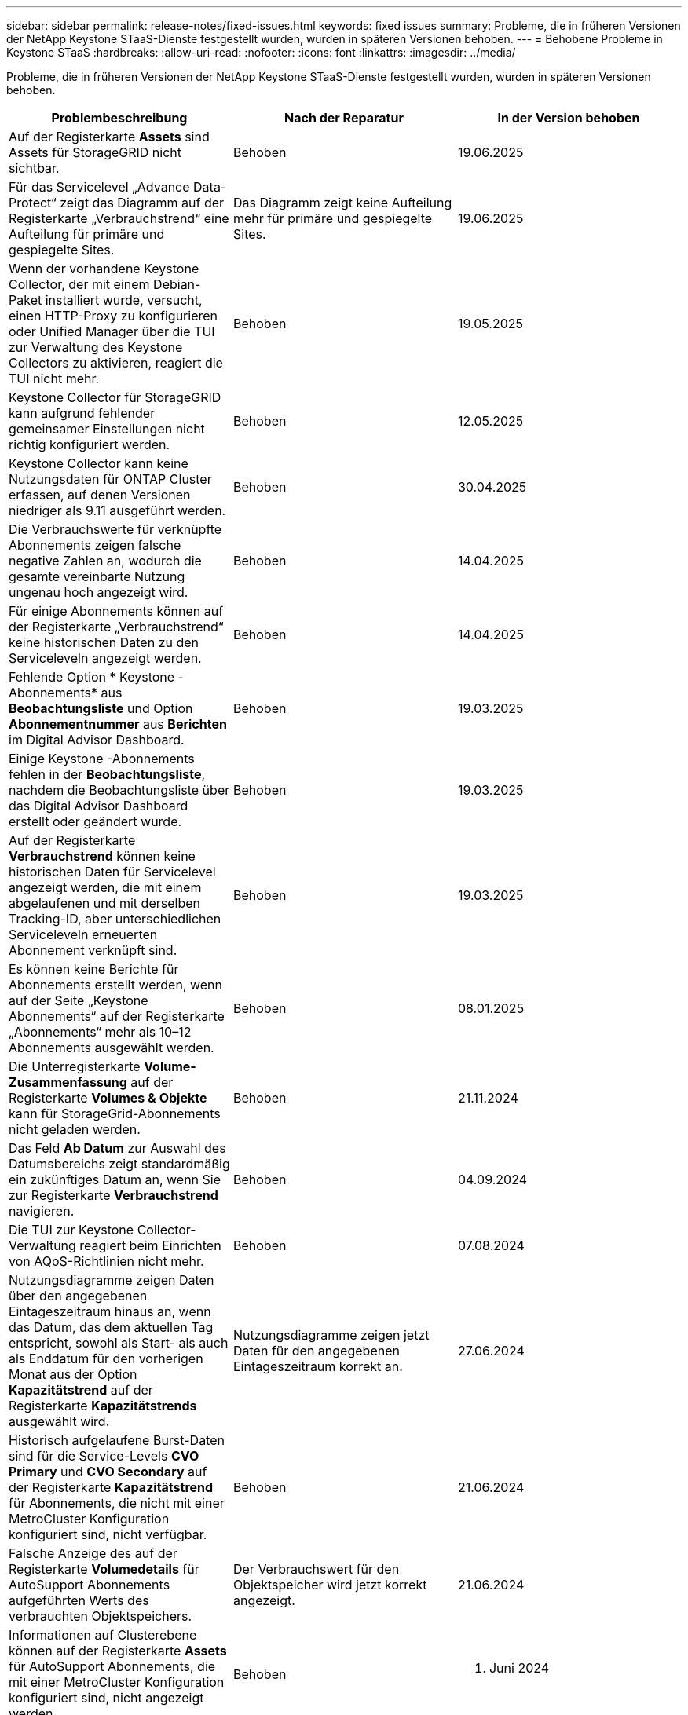 ---
sidebar: sidebar 
permalink: release-notes/fixed-issues.html 
keywords: fixed issues 
summary: Probleme, die in früheren Versionen der NetApp Keystone STaaS-Dienste festgestellt wurden, wurden in späteren Versionen behoben. 
---
= Behobene Probleme in Keystone STaaS
:hardbreaks:
:allow-uri-read: 
:nofooter: 
:icons: font
:linkattrs: 
:imagesdir: ../media/


[role="lead"]
Probleme, die in früheren Versionen der NetApp Keystone STaaS-Dienste festgestellt wurden, wurden in späteren Versionen behoben.

[cols="3*"]
|===
| Problembeschreibung | Nach der Reparatur | In der Version behoben 


 a| 
Auf der Registerkarte *Assets* sind Assets für StorageGRID nicht sichtbar.
 a| 
Behoben
 a| 
19.06.2025



 a| 
Für das Servicelevel „Advance Data-Protect“ zeigt das Diagramm auf der Registerkarte „Verbrauchstrend“ eine Aufteilung für primäre und gespiegelte Sites.
 a| 
Das Diagramm zeigt keine Aufteilung mehr für primäre und gespiegelte Sites.
 a| 
19.06.2025



 a| 
Wenn der vorhandene Keystone Collector, der mit einem Debian-Paket installiert wurde, versucht, einen HTTP-Proxy zu konfigurieren oder Unified Manager über die TUI zur Verwaltung des Keystone Collectors zu aktivieren, reagiert die TUI nicht mehr.
 a| 
Behoben
 a| 
19.05.2025



 a| 
Keystone Collector für StorageGRID kann aufgrund fehlender gemeinsamer Einstellungen nicht richtig konfiguriert werden.
 a| 
Behoben
 a| 
12.05.2025



 a| 
Keystone Collector kann keine Nutzungsdaten für ONTAP Cluster erfassen, auf denen Versionen niedriger als 9.11 ausgeführt werden.
 a| 
Behoben
 a| 
30.04.2025



 a| 
Die Verbrauchswerte für verknüpfte Abonnements zeigen falsche negative Zahlen an, wodurch die gesamte vereinbarte Nutzung ungenau hoch angezeigt wird.
 a| 
Behoben
 a| 
14.04.2025



 a| 
Für einige Abonnements können auf der Registerkarte „Verbrauchstrend“ keine historischen Daten zu den Serviceleveln angezeigt werden.
 a| 
Behoben
 a| 
14.04.2025



 a| 
Fehlende Option * Keystone -Abonnements* aus *Beobachtungsliste* und Option *Abonnementnummer* aus *Berichten* im Digital Advisor Dashboard.
 a| 
Behoben
 a| 
19.03.2025



 a| 
Einige Keystone -Abonnements fehlen in der *Beobachtungsliste*, nachdem die Beobachtungsliste über das Digital Advisor Dashboard erstellt oder geändert wurde.
 a| 
Behoben
 a| 
19.03.2025



 a| 
Auf der Registerkarte *Verbrauchstrend* können keine historischen Daten für Servicelevel angezeigt werden, die mit einem abgelaufenen und mit derselben Tracking-ID, aber unterschiedlichen Serviceleveln erneuerten Abonnement verknüpft sind.
 a| 
Behoben
 a| 
19.03.2025



 a| 
Es können keine Berichte für Abonnements erstellt werden, wenn auf der Seite „Keystone Abonnements“ auf der Registerkarte „Abonnements“ mehr als 10–12 Abonnements ausgewählt werden.
 a| 
Behoben
 a| 
08.01.2025



 a| 
Die Unterregisterkarte *Volume-Zusammenfassung* auf der Registerkarte *Volumes & Objekte* kann für StorageGrid-Abonnements nicht geladen werden.
 a| 
Behoben
 a| 
21.11.2024



 a| 
Das Feld *Ab Datum* zur Auswahl des Datumsbereichs zeigt standardmäßig ein zukünftiges Datum an, wenn Sie zur Registerkarte *Verbrauchstrend* navigieren.
 a| 
Behoben
 a| 
04.09.2024



 a| 
Die TUI zur Keystone Collector-Verwaltung reagiert beim Einrichten von AQoS-Richtlinien nicht mehr.
 a| 
Behoben
 a| 
07.08.2024



 a| 
Nutzungsdiagramme zeigen Daten über den angegebenen Eintageszeitraum hinaus an, wenn das Datum, das dem aktuellen Tag entspricht, sowohl als Start- als auch als Enddatum für den vorherigen Monat aus der Option *Kapazitätstrend* auf der Registerkarte *Kapazitätstrends* ausgewählt wird.
 a| 
Nutzungsdiagramme zeigen jetzt Daten für den angegebenen Eintageszeitraum korrekt an.
 a| 
27.06.2024



 a| 
Historisch aufgelaufene Burst-Daten sind für die Service-Levels *CVO Primary* und *CVO Secondary* auf der Registerkarte *Kapazitätstrend* für Abonnements, die nicht mit einer MetroCluster Konfiguration konfiguriert sind, nicht verfügbar.
 a| 
Behoben
 a| 
21.06.2024



 a| 
Falsche Anzeige des auf der Registerkarte *Volumedetails* für AutoSupport Abonnements aufgeführten Werts des verbrauchten Objektspeichers.
 a| 
Der Verbrauchswert für den Objektspeicher wird jetzt korrekt angezeigt.
 a| 
21.06.2024



 a| 
Informationen auf Clusterebene können auf der Registerkarte *Assets* für AutoSupport Abonnements, die mit einer MetroCluster Konfiguration konfiguriert sind, nicht angezeigt werden.
 a| 
Behoben
 a| 
21. Juni 2024



 a| 
Falsche Platzierung von Keystone -Daten in CSV-Berichten, wenn die Spalte *Kontoname* in CSV-Berichten, die aus der Registerkarte *Kapazitätstrend* generiert wurden, einen Kontonamen mit einem Komma enthält `(,)` .
 a| 
Keystone -Daten werden in CSV-Berichten korrekt ausgerichtet.
 a| 
29.05.2024



 a| 
Zeigen Sie die aufgelaufene Burst-Nutzung auf der Registerkarte *Kapazitätstrend* an, auch wenn der Verbrauch unter der zugesagten Kapazität liegt.
 a| 
Behoben
 a| 
29.05.2024



 a| 
Falscher Tooltip-Text für das Indexsymbol *Current Burst* auf der Registerkarte *Capacity Trend*.
 a| 
Zeigt den richtigen Tooltip-Text an: „_Die Menge der aktuell verbrauchten Burst-Kapazität.“  Beachten Sie, dass dies für den aktuellen Abrechnungszeitraum gilt, nicht für den ausgewählten Datumsbereich._"
 a| 
28.03.2024



 a| 
Informationen zu nicht AQoS-konformen Volumes und MetroCluster Partnern sind für AutoSupport Abonnements nicht verfügbar, wenn 24 Stunden lang keine Keystone Daten vorhanden sind.
 a| 
Behoben
 a| 
28.03.2024



 a| 
Gelegentliche Nichtübereinstimmung bei der Anzahl der nicht AQoS-konformen Volumes, die auf den Registerkarten *Volume-Zusammenfassung* und *Volume-Details* aufgeführt sind, wenn einem Volume zwei Service-Level zugewiesen sind, das die AQoS-Konformität nur für ein Service-Level erfüllt.
 a| 
Behoben
 a| 
28.03.2024



 a| 
Auf der Registerkarte *Assets* sind keine Informationen zu AutoSupport -Abonnements verfügbar.
 a| 
Behoben
 a| 
14.03.2024



 a| 
Wenn sowohl MetroCluster als auch FabricPool in einer Umgebung aktiviert wurden, in der Tarifpläne sowohl für Tiering als auch für Objektspeicher anwendbar waren, konnten die Servicelevel für die Spiegelvolumes (sowohl Bestandteil- als auch FabricPool -Volumes) falsch abgeleitet werden.
 a| 
Auf Spiegelvolumes werden die richtigen Servicelevel angewendet.
 a| 
29.02.2024



 a| 
Bei einigen Abonnements mit einem einzigen Servicelevel oder Tarifplan fehlte die Spalte „AQoS-Konformität“ in der CSV-Ausgabe der Berichte auf der Registerkarte „Volumes“.
 a| 
Die Compliance-Spalte ist in den Berichten sichtbar.
 a| 
29.02.2024



 a| 
In einigen MetroCluster Umgebungen wurden gelegentlich Anomalien in den IOPS-Dichtediagrammen auf der Registerkarte *Leistung* festgestellt.  Dies geschah aufgrund einer ungenauen Zuordnung der Volumina zu den Serviceleveln.
 a| 
Die Diagramme werden korrekt angezeigt.
 a| 
29.02.2024



 a| 
Die Nutzungsanzeige für einen Burst-Verbrauchsdatensatz wurde in Bernstein angezeigt.
 a| 
Die Anzeige erscheint rot.
 a| 
13.12.2023



 a| 
Der Datumsbereich und die Daten in den Registerkarten „Kapazitätstrend“, „Aktuelle Nutzung“ und „Leistung“ wurden nicht in die UTC-Zeitzone konvertiert.
 a| 
Der Datumsbereich für Abfragen und Daten wird in allen Registerkarten in UTC-Zeit (Server-Zeitzone) angezeigt.  Die UTC-Zeitzone wird auch neben jedem Datumsfeld auf den Registerkarten angezeigt.
 a| 
13.12.2023



 a| 
Es gab eine Nichtübereinstimmung zwischen dem Start- und Enddatum zwischen den Registerkarten und den heruntergeladenen CSV-Berichten.
 a| 
Behoben.
 a| 
13.12.2023

|===